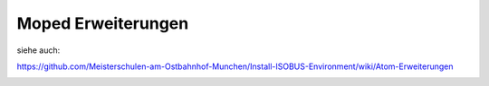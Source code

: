 Moped Erweiterungen
===================================

siehe auch: 

https://github.com/Meisterschulen-am-Ostbahnhof-Munchen/Install-ISOBUS-Environment/wiki/Atom-Erweiterungen

.. image:: https://user-images.githubusercontent.com/69573151/131331473-2672b2e4-d399-48f0-939b-e571f367e7e5.jpg)

.. image:: https://user-images.githubusercontent.com/69573151/131331475-abc3273f-c2ed-4312-9c83-6b900e240f50.jpg)

.. image:: https://user-images.githubusercontent.com/69573151/131331478-4a4969e4-aed1-4359-bf7c-40ff31d0873a.jpg)

.. image:: https://user-images.githubusercontent.com/69573151/131331474-df0e087d-3aac-4482-b87a-7cb631affdd4.jpg)

.. image:: https://user-images.githubusercontent.com/69573151/131331472-00c8ae2d-22b5-4a2a-9a5e-b0ffe549b871.jpg)

.. image:: https://user-images.githubusercontent.com/69573151/131331476-1b744488-273e-4144-a79d-384fa10a755f.jpg)

.. image:: https://user-images.githubusercontent.com/69573151/131331479-fdd742a0-ae87-4ecb-a6fc-894f40a445c2.jpg)

.. image:: https://user-images.githubusercontent.com/69573151/131331477-6f81ff5f-18df-4bc6-a98e-c3b1ba9e513b.jpg)